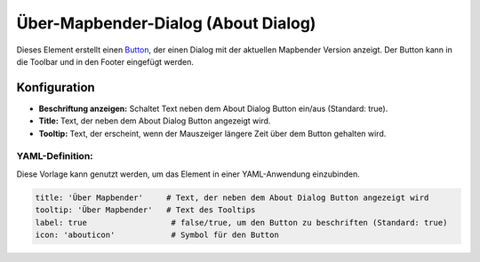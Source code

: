 .. _about_dialog_de:

Über-Mapbender-Dialog (About Dialog)
************************************

Dieses Element erstellt einen `Button <button.html>`_, der einen Dialog mit der aktuellen Mapbender Version anzeigt. Der Button kann in die Toolbar und in den Footer eingefügt werden.

.. image:: ../../../figures/de/about_dialog.png
     :scale: 80

Konfiguration
=============

.. image:: ../../../figures/de/about_dialog_configuration.png
     :scale: 80

* **Beschriftung anzeigen:** Schaltet Text neben dem About Dialog Button ein/aus (Standard: true).
* **Title:** Text, der neben dem About Dialog Button angezeigt wird.
* **Tooltip:** Text, der erscheint, wenn der Mauszeiger längere Zeit über dem Button gehalten wird. 


YAML-Definition:
----------------

Diese Vorlage kann genutzt werden, um das Element in einer YAML-Anwendung einzubinden.

.. code-block:: yaml

   title: 'Über Mapbender'     # Text, der neben dem About Dialog Button angezeigt wird
   tooltip: 'Über Mapbender'   # Text des Tooltips
   label: true                  # false/true, um den Button zu beschriften (Standard: true)
   icon: 'abouticon'            # Symbol für den Button

